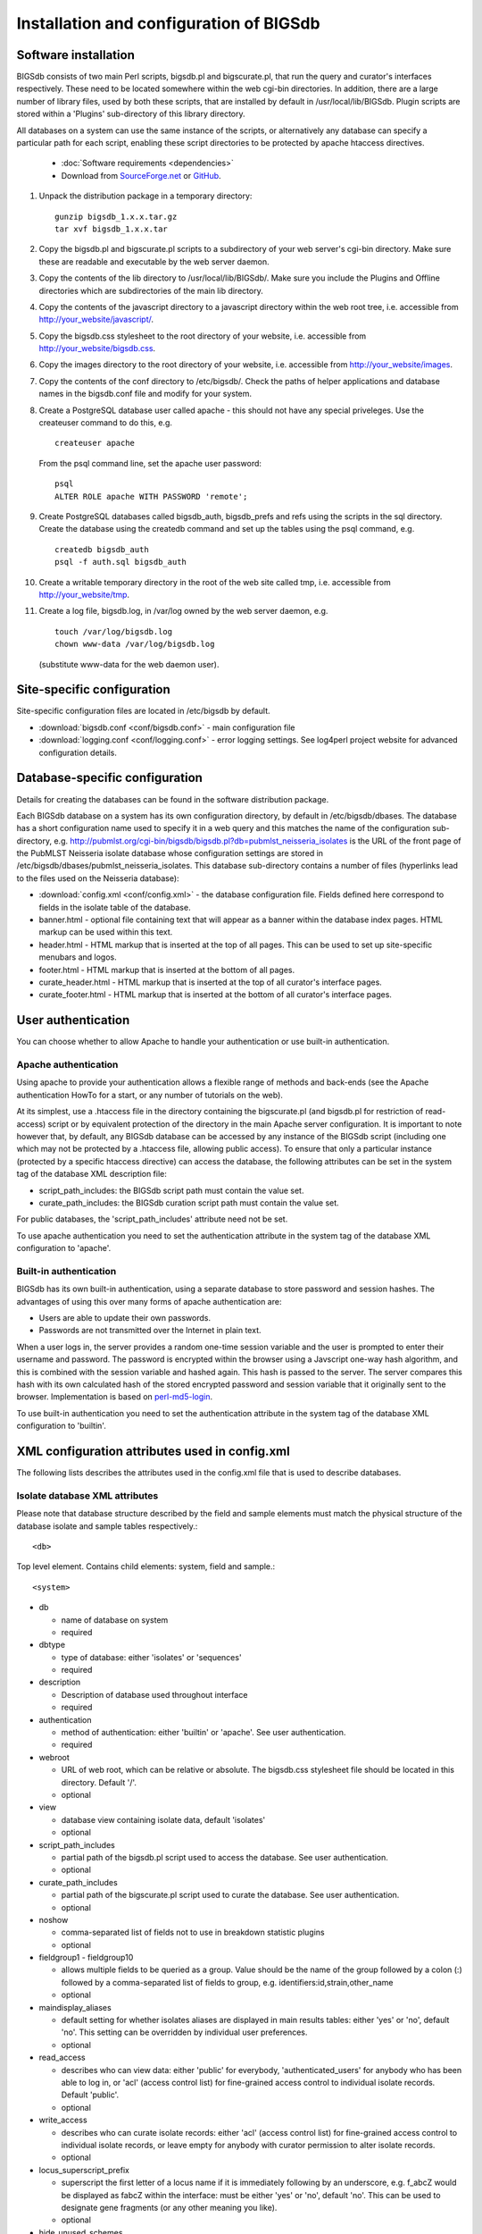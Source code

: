 ########################################
Installation and configuration of BIGSdb
########################################

Software installation
=====================
BIGSdb consists of two main Perl scripts, bigsdb.pl and bigscurate.pl, that run the query and curator's interfaces respectively. These need to be located somewhere within the web cgi-bin directories. In addition, there are a large number of library files, used by both these scripts, that are installed by default in /usr/local/lib/BIGSdb. Plugin scripts are stored within a 'Plugins' sub-directory of this library directory.

All databases on a system can use the same instance of the scripts, or alternatively any database can specify a particular path for each script, enabling these script directories to be protected by apache htaccess directives.

 * :doc:`Software requirements <dependencies>`
 * Download from `SourceForge.net <http://sourceforge.net/projects/bigsdb/>`_ or `GitHub <https://github.com/kjolley/BIGSdb>`_.

1. Unpack the distribution package in a temporary directory: ::

    gunzip bigsdb_1.x.x.tar.gz
    tar xvf bigsdb_1.x.x.tar

2. Copy the bigsdb.pl and bigscurate.pl scripts to a subdirectory of your web server's cgi-bin directory. Make sure these are readable and executable by the web server daemon.
3. Copy the contents of the lib directory to /usr/local/lib/BIGSdb/. Make sure you include the Plugins and Offline directories which are subdirectories of the main lib directory.
4. Copy the contents of the javascript directory to a javascript directory within the web root tree, i.e. accessible from http://your_website/javascript/.
5. Copy the bigsdb.css stylesheet to the root directory of your website, i.e. accessible from http://your_website/bigsdb.css.
6. Copy the images directory to the root directory of your website, i.e. accessible from http://your_website/images.
7. Copy the contents of the conf directory to /etc/bigsdb/. Check the paths of helper applications and database names in the bigsdb.conf file and modify for your system.
8. Create a PostgreSQL database user called apache - this should not have any special priveleges. Use the createuser command to do this, e.g. ::

    createuser apache

   From the psql command line, set the apache user password: ::

     psql
     ALTER ROLE apache WITH PASSWORD 'remote';

9. Create PostgreSQL databases called bigsdb_auth, bigsdb_prefs and refs using the scripts in the sql directory. Create the database using the createdb command and set up the tables using the psql command, e.g. ::

     createdb bigsdb_auth
     psql -f auth.sql bigsdb_auth

10. Create a writable temporary directory in the root of the web site called tmp, i.e. accessible from http://your_website/tmp.
11. Create a log file, bigsdb.log, in /var/log owned by the web server daemon, e.g. ::

     touch /var/log/bigsdb.log
     chown www-data /var/log/bigsdb.log

 (substitute www-data for the web daemon user).

Site-specific configuration
===========================
Site-specific configuration files are located in /etc/bigsdb by default.

* :download:`bigsdb.conf <conf/bigsdb.conf>` - main configuration file
* :download:`logging.conf <conf/logging.conf>` - error logging settings. See log4perl project website for advanced configuration details.

Database-specific configuration
===============================
Details for creating the databases can be found in the software distribution package.

Each BIGSdb database on a system has its own configuration directory, by default in /etc/bigsdb/dbases. The database has a short configuration name used to specify it in a web query and this matches the name of the configuration sub-directory, e.g. http://pubmlst.org/cgi-bin/bigsdb/bigsdb.pl?db=pubmlst_neisseria_isolates is the URL of the front page of the PubMLST Neisseria isolate database whose configuration settings are stored in /etc/bigsdb/dbases/pubmlst_neisseria_isolates. This database sub-directory contains a number of files (hyperlinks lead to the files used on the Neisseria database):

* :download:`config.xml <conf/config.xml>` - the database configuration file. Fields defined here correspond to fields in the isolate table of the database.
* banner.html - optional file containing text that will appear as a banner within the database index pages. HTML markup can be used within this text.
* header.html - HTML markup that is inserted at the top of all pages. This can be used to set up site-specific menubars and logos.
* footer.html - HTML markup that is inserted at the bottom of all pages.
* curate_header.html - HTML markup that is inserted at the top of all curator's interface pages.
* curate_footer.html - HTML markup that is inserted at the bottom of all curator's interface pages.

User authentication
===================
You can choose whether to allow Apache to handle your authentication or use built-in authentication.

Apache authentication
---------------------
Using apache to provide your authentication allows a flexible range of methods and back-ends (see the Apache authentication HowTo for a start, or any number of tutorials on the web).

At its simplest, use a .htaccess file in the directory containing the bigscurate.pl (and bigsdb.pl for restriction of read-access) script or by equivalent protection of the directory in the main Apache server configuration. It is important to note however that, by default, any BIGSdb database can be accessed by any instance of the BIGSdb script (including one which may not be protected by a .htaccess file, allowing public access). To ensure that only a particular instance (protected by a specific htaccess directive) can access the database, the following attributes can be set in the system tag of the database XML description file:

* script_path_includes: the BIGSdb script path must contain the value set.
* curate_path_includes: the BIGSdb curation script path must contain the value set.

For public databases, the 'script_path_includes' attribute need not be set.

To use apache authentication you need to set the authentication attribute in the system tag of the database XML configuration to 'apache'.

Built-in authentication
-----------------------
BIGSdb has its own built-in authentication, using a separate database to store password and session hashes. The advantages of using this over many forms of apache authentication are:

* Users are able to update their own passwords.
* Passwords are not transmitted over the Internet in plain text.

When a user logs in, the server provides a random one-time session variable and the user is prompted to enter their username and password. The password is encrypted within the browser using a Javscript one-way hash algorithm, and this is combined with the session variable and hashed again. This hash is passed to the server. The server compares this hash with its own calculated hash of the stored encrypted password and session variable that it originally sent to the browser. Implementation is based on `perl-md5-login <http://perl-md5-login.sourceforge.net/>`_.

To use built-in authentication you need to set the authentication attribute in the system tag of the database XML configuration to 'builtin'.

XML configuration attributes used in config.xml
===============================================
The following lists describes the attributes used in the config.xml file that is used to describe databases.

Isolate database XML attributes
-------------------------------
Please note that database structure described by the field and sample elements must match the physical structure of the database isolate and sample tables respectively.::
 
    <db>

Top level element. Contains child elements: system, field and sample.::
 
    <system>
    
* db	

  * name of database on system	
  * required

* dbtype	

  * type of database: either 'isolates' or 'sequences'
  * required

* description	

  * Description of database used throughout interface
  * required

* authentication	

  * method of authentication: either 'builtin' or 'apache'. See user authentication. 	
  * required

* webroot	

  * URL of web root, which can be relative or absolute. The bigsdb.css stylesheet file should be located in this directory. Default '/'.
  * optional

* view

  * database view containing isolate data, default 'isolates'
  * optional

* script_path_includes	

  * partial path of the bigsdb.pl script used to access the database. See user authentication.	
  * optional

* curate_path_includes	

  * partial path of the bigscurate.pl script used to curate the database. See user authentication.	
  * optional

* noshow	

  * comma-separated list of fields not to use in breakdown statistic plugins	
  * optional

* fieldgroup1 - fieldgroup10	

  * allows multiple fields to be queried as a group. Value should be the name of the group followed by a colon (:) followed by a comma-separated list of fields to group, e.g. identifiers:id,strain,other_name	
  * optional

* maindisplay_aliases	

  * default setting for whether isolates aliases are displayed in main results tables: either 'yes' or 'no', default 'no'. This setting can be overridden by individual user preferences.	
  * optional

* read_access	

  * describes who can view data: either 'public' for everybody, 'authenticated_users' for anybody who has been able to log in, or 'acl' (access control list) for fine-grained access control to individual isolate records. Default 'public'.	
  * optional

* write_access	

  * describes who can curate isolate records: either 'acl' (access control list) for fine-grained access control to individual isolate records, or leave empty for anybody with curator permission to alter isolate records.	
  * optional

* locus_superscript_prefix	

  * superscript the first letter of a locus name if it is immediately following by an underscore, e.g. f_abcZ would be displayed as fabcZ within the interface: must be either 'yes' or 'no', default 'no'. This can be used to designate gene fragments (or any other meaning you like).	
  * optional

* hide_unused_schemes	

  * sets whether a scheme is shown in a main results table if none of the isolates on that page have any data for the specific scheme: either 'yes' or 'no', default 'no'.
  * optional

* use_temp_scheme_table	

  * sets whether entire schemes are imported in to the isolate database in to an indexed table rather than querying the seqdef scheme view for isolate results tables. Under some circumstances this can be considerably quicker than querying the seqdef scheme view (a few ms compared to >10s if the seqdef database contains multiple schemes with an uneven distribution of a large number of profiles so that the Postgres query planner picks a sequential rather than index scan). This scheme table can also be generated periodically using the update_scheme_cache.pl script to create a persistent cache. This is particularly useful for large schemes (>10000 profiles) but data will only be as fresh as the cache so ensure that the update script is run periodically. 	
  * optional

* labelfield	

  * field that is used to describe record in isolate info page, default 'isolate'	
  * optional

* tblastx_tagging	

  * sets whether tagging can be performed using TBLASTX: either 'yes' or 'no', default 'no'.	
  * optional

* host	

  * host name/IP address of machine hosting isolate database, default 'localhost'	
  * optional

* port	

  * port number that the isolate host is listening on, default '5432'	
  * optional

* user	

  * username for access to isolates database, default 'apache'	
  * optional

* password	

  * password for access to isolates database, default 'remote'	
  * optional

* privacy	

  * displays E-mail address for sender in isolate information page if set to 'no'. Default 'yes'.	
  * optional

* annotation	

  * semi-colon separated list of accession numbers with descriptions (separated by a |), eg. 'AL157959|Z2491;AM421808|FAM18;NC_002946|FA 1090;NC_011035|NCCP11945;NC_014752|020-06'. Currently used only by Genome Comparator plugin	
  * optional

* sets	

  * use sets: either 'yes' or 'no', default 'no'.	
  * optional

* set_id	

  * Force the use of a specific set when accessing database via this XML configuration: Value is the name of the set.	
  * optional

* only_sets

  * when defined, don't allow option to view the 'whole database' - only list sets that have been defined: either 'yes' or 'no', default 'no'.	
  * optional

* views	

  * comma-separated list of views of the isolate table defined in the database. This is used to set a view for a set.	
  * optional

* all_plugins	

  * enable all appropriate plugins for database: either 'yes' or 'no', default 'no'.	
  * optional

* job_priority	

  * Isolate databases only: Integer with default job priority for offline jobs (default:5) (Version v1.7+)	
  * optional

* dbase_job_quota	

  * isolate databases only:Integer with number of offline jobs that can be queued or currently running for this database (Version 1.7+)	
  * optional

* default_seqdef_config	

  * isolate databases only: Name of the default seqdef database configuration used with this database. Used to automatically fill in details when adding new loci. (Version 1.7+)	
  * optional

* default_seqdef_dbase	

  * isolate databases only: Name of the default seqdef database used with this database. Used to automatically fill in details when adding new loci. (Version 1.7+)	
  * optional

* default_seqdef_script	

  * isolate databases only: URL of BIGSdb script running the seqdef database (default: '/cgi-bin/bigsdb/bigsdb.pl'). (Version 1.7+)	
  * optional

* default_access	

  * the default access to the database configuration, either 'allow' or 'deny'. If 'allow', then specific users can be denied access by creating a file called 'users.deny' containing usernames (one per line) in the configuration directory. If 'deny' then specific users can be allowed by creating a file called 'users.allow' containing usernames (one per line) in the configuration directory. (Version 1.7+)	
  * optional

* no_publication_filter	
  * isolate databases only: Switches off display of publication filter in isolate query form by default: either 'yes' or 'no', default 'no'. (Version 1.8+)	
  * optional

::

 <field>

Element content: Field name + optional list <optlist> of allowed values, e.g.::

  <field type="text" required="no" length="40" maindisplay="no"
     web="http://somewebsite.com/cgi-bin/script.pl?id=[?]" optlist="yes">epidemiology
    <optlist>
     <option>carrier</option>
     <option>healthy contact</option>
     <option>sporadic case</option>
     <option>endemic</option>
     <option>epidemic</option>
     <option>pandemic</option>
    </optlist>
  </field>

* type	

  * data type: int, text, float or date	
  * required

* min	

  * minimum value for integer types.(introduced in v1.7)	
  * optional

* max	

  * maximum value for integer types. Special values such as CURRENT_YEAR can be used. (introduced in v1.7)	
  * optional

* required	

  * is data required for this field? 'yes' or 'no', default 'yes'	
  * optional

* maindisplay	

  * is field displayed in main table after database search? 'yes' or 'no', default 'yes'. This setting can be * overridden by individual user preferences.	
  * optional

* length	

  * length of field, default 12	
  * optional

* optlist	

  * does this field have a list of allowed values? default 'no'. Surround each option with an <option> tag	
  * optional

* dropdown	

  * select if you want this field to have its own dropdown box on the query page. If the field has an option list it will use the values in it, otherwise all values defined in the database will be included: 'yes' or 'no', default 'no'. This setting can be overridden by individual user preferences.	
  * optional

* comments	

  * comments about the field	
  * optional

* web	

  * URL that will be used to hyperlink field values. If [?] is included in the URL, this will be substituted for the actual field value.	
  * optional

* regex	

  * regular expression used to constrain field values, e.g. regex="^[A-Z].*$" forces the first letter of the value to be capitalized.	
  * optional

Special values
^^^^^^^^^^^^^^
The following special variables can be used in place of an actual value:

* CURRENT_YEAR: the 4 digit value of the current year
::

 <sample>

Element content: Sample field name + optional list <optlist> of allowed values. Attributes are essentially the same as isolate field attributes, but refer to the samples table rather than the isolates table.

The sample table, if defined, must include isolate_id and sample_id fields, which must also be described in the XML file. These must be set as integer fields.

Sequence definition database XML attributes
-------------------------------------------
::

 <db>

Top level element. Contains child elements: system, field and sample.
::

 <system>
* db

  * name of database on system	
  * required

* dbtype	

  * type of database: either 'isolates' or 'sequences'	
  * required

* description	

  * description of database used throughout interface	
  * required

* authentication	

  * method of authentication: either 'builtin' or 'apache'. See user authentication. 	
  * required

* webroot	

  * URL of web root, which can be relative or absolute. The bigsdb.css stylesheet file should be located in this directory. Default '/'	
  * optional

* script_path_includes	

  * partial path of the bigsdb.pl script used to access the database. See user authentication.	
  * optional

* curate_path_includes	

  * partial path of the bigscurate.pl script used to curate the database. See user authentication.	
  * optional

* read_access	

  * describes who can view data: either 'public' for everybody, or 'authenticated_users' for anybody who has been able to log in. Default 'public'.	
  * optional

* disable_seq_downloads
	
  * prevent users or curators from downloading all alleles for a locus (admins always can). 'yes' or 'no', default 'no'.	  * optional
	
Setting up the admin user
=========================
The first admin user needs to be manually added to the users table of the database. Connect to the database using psql and add the following (changing details to suit the user).::

 INSERT INTO users (id,user_name,surname,first_name,email,affiliation,status,date_entered,datestamp,curator) VALUES (1,'keith','Jolley','Keith','keith.jolley@zoo.ox.ac.uk','University of Oxford, UK','admin','today','today',1);

If you are using built-in authentication, set the password for this user using the add_user.pl script. Other users can be added by the admin user from the curation interface accessible from http://your_website/cgi-bin/private/bigscurate.pl?db=test_db (or wherever you have located your bigscurate.pl script).

Setting up the offline job manager
==================================
To run plugins that require a long time to complete their analyses, an offline job manager has been developed. The plugin will save the parameters of a job to a job database and then provide a link to the job status page. An offline script, run frequently from CRON, will then process the job queue and update status and outputs via the job status page.

1. Create a 'bigsdb' UNIX user, e.g.::

    sudo useradd -s /bin/sh bigsdb

2. As the postgres user, create a 'bigsdb' user and create a bigsdb_jobs database using the jobs.sql SQL file, e.g.::

    createuser bigsdb [no need for special priveleges]
    createdb bigsdb_jobs
    psql -f jobs.sql bigsdb_jobs

   From the psql command line, set the bigsdb user password:::

    psql
    ALTER ROLE bigsdb WITH PASSWORD 'bigsdb';

3. Set up the jobs parameters in the /etc/bigsdb/bigsdb.conf file, e.g.::

    jobs_db=bigsdb_jobs
    max_load=8

   The jobs script will not process a job if the server's load average (over the last minute) is higher than the max_load parameter. This should be set higher than the number of processor cores or you may find that jobs never run on a busy server. Setting it to double the number of cores is probably a good starting point.

4. Copy the job_logging.conf file to the /etc/bigsdb directory.

5. Set the script to run frequently (preferably every minute) from CRON. Note that CRON does not like '.' in executable filenames, so either rename the script to 'bigsjobs' or create a symlink and call that from CRON, e.g.::

    copy bigsjobs.pl to /usr/local/bin
    sudo ln -s /usr/local/bin/bigsjobs.pl /usr/local/bin/bigsjobs

   You should install xvfb, which is a virtual X server that may be required for third party applications called from plugins. This is required, for example, for calling splitstree4 from the Genome Comparator plugin.

   Add the following to /etc/crontab:::

     * * * * * bigsdb xvfb-run -a /usr/local/bin/bigsjobs

   (set to run every minute from the 'bigsdb' user account).

6. Create a log file, bigsdb_jobs.log, in /var/log owned by 'bigsdb', e.g.::

    sudo touch /var/log/bigsdb_jobs.log
    sudo chown bigsdb /var/log/bigsdb_jobs.log

Periodically delete temporary files
===================================
There are two temporary directories (one public, one private) which may accumulate temporary files over time. Some of these are deleted automatically when no longer required but some cannot be cleaned automatically since they are used to display results after clicking a link or to pass the database query between pages of results.

The easiest way to clean the temp directories is to run a cleaning script periodically, e.g. create a root-executable script in /etc/cron.hourly containing the following:::

 #!/bin/sh
 #Remove temp BIGSdb files from secure tmp folder older than 1 week.
 find /var/tmp/ -name '*BIGSdb_*' -type f -mmin +10080 -exec rm -f {} \; 2>/dev/null

 #Remove .jnlp files from web tree older than 1 day
 find /var/www/tmp/ -name '*.jnlp' -type f -mmin +1440 -exec rm -f {} \; 2>/dev/null

 #Remove other tmp files from web tree older than 1 week
 find /var/www/tmp/ -type f -mmin +10080 -exec rm -f {} \; 2>/dev/null
